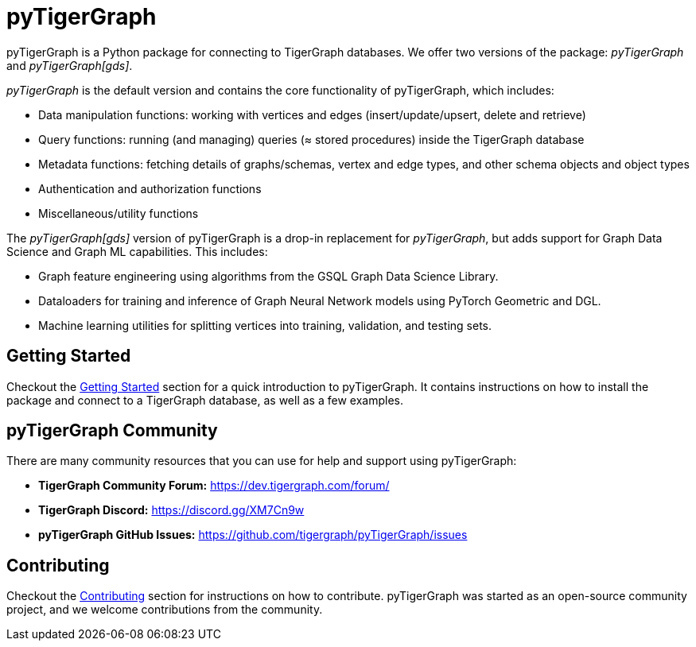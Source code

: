 = pyTigerGraph
:description: Overview of pyTigerGraph.

pyTigerGraph is a Python package for connecting to TigerGraph databases. We offer two versions of the package: _pyTigerGraph_ and _pyTigerGraph[gds]_.

_pyTigerGraph_ is the default version and contains the core functionality of pyTigerGraph, which includes:

* Data manipulation functions: working with vertices and edges (insert/update/upsert, delete
  and retrieve)
* Query functions: running (and managing) queries (≈ stored procedures) inside the TigerGraph
  database
* Metadata functions: fetching details of graphs/schemas, vertex and edge types, and other
  schema objects and object types
* Authentication and authorization functions
* Miscellaneous/utility functions

The _pyTigerGraph[gds]_ version of pyTigerGraph is a drop-in replacement for _pyTigerGraph_,
but adds support for Graph Data Science and Graph ML capabilities. This includes:

* Graph feature engineering using algorithms from the GSQL Graph Data Science Library.
* Dataloaders for training and inference of Graph Neural Network models using PyTorch Geometric and DGL.
* Machine learning utilities for splitting vertices into training, validation, and testing sets.

== Getting Started
Checkout the xref:getting-started:index.adoc[Getting Started] section for a quick introduction to pyTigerGraph. It contains instructions on how to install the package and connect to a TigerGraph database, as well as a few examples.

== pyTigerGraph Community
There are many community resources that you can use for help and support using pyTigerGraph:

* **TigerGraph Community Forum:** https://dev.tigergraph.com/forum/

* **TigerGraph Discord:** https://discord.gg/XM7Cn9w 

* **pyTigerGraph GitHub Issues:** https://github.com/tigergraph/pyTigerGraph/issues

== Contributing
Checkout the xref:contributing:index.adoc[Contributing] section for instructions on how to contribute. pyTigerGraph was started as an open-source community project, and we welcome contributions from the community.